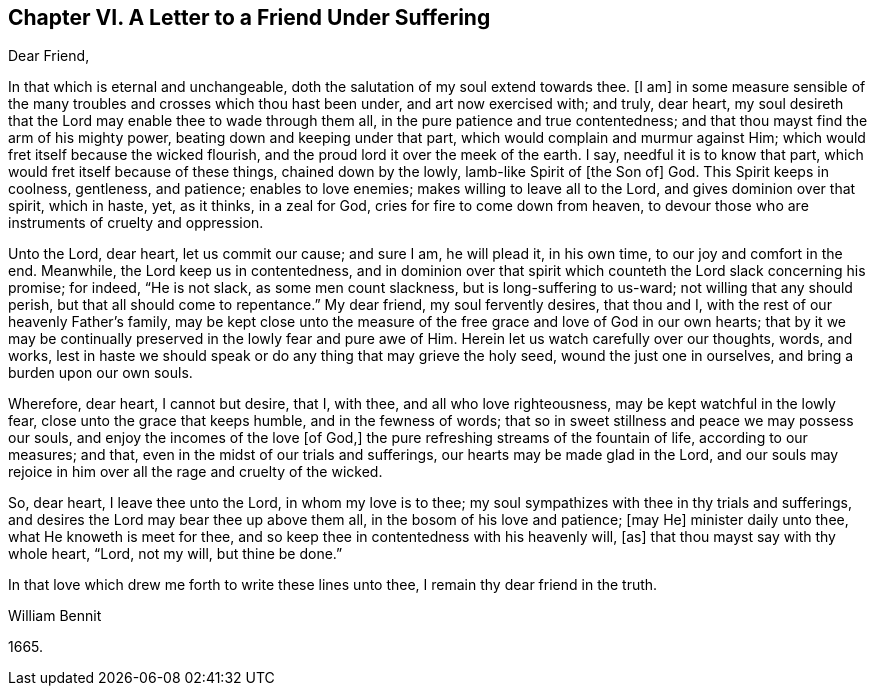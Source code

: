 == Chapter VI. A Letter to a Friend Under Suffering

Dear Friend,

In that which is eternal and unchangeable,
doth the salutation of my soul extend towards thee.
+++[+++I am]
in some measure sensible of the many troubles and crosses which thou hast been under,
and art now exercised with; and truly, dear heart,
my soul desireth that the Lord may enable thee to wade through them all,
in the pure patience and true contentedness;
and that thou mayst find the arm of his mighty power,
beating down and keeping under that part, which would complain and murmur against Him;
which would fret itself because the wicked flourish,
and the proud lord it over the meek of the earth.
I say, needful it is to know that part, which would fret itself because of these things,
chained down by the lowly, lamb-like Spirit of +++[+++the Son of]
God.
This Spirit keeps in coolness, gentleness, and patience; enables to love enemies;
makes willing to leave all to the Lord, and gives dominion over that spirit,
which in haste, yet, as it thinks, in a zeal for God,
cries for fire to come down from heaven,
to devour those who are instruments of cruelty and oppression.

Unto the Lord, dear heart, let us commit our cause; and sure I am, he will plead it,
in his own time, to our joy and comfort in the end.
Meanwhile, the Lord keep us in contentedness,
and in dominion over that spirit which counteth the Lord slack concerning his promise;
for indeed, "`He is not slack, as some men count slackness,
but is long-suffering to us-ward; not willing that any should perish,
but that all should come to repentance.`"
My dear friend, my soul fervently desires, that thou and I,
with the rest of our heavenly Father`'s family,
may be kept close unto the measure of the free grace and love of God in our own hearts;
that by it we may be continually preserved in the lowly fear and pure awe of Him.
Herein let us watch carefully over our thoughts, words, and works,
lest in haste we should speak or do any thing that may grieve the holy seed,
wound the just one in ourselves, and bring a burden upon our own souls.

Wherefore, dear heart, I cannot but desire, that I, with thee,
and all who love righteousness, may be kept watchful in the lowly fear,
close unto the grace that keeps humble, and in the fewness of words;
that so in sweet stillness and peace we may possess our souls,
and enjoy the incomes of the love +++[+++of God,]
the pure refreshing streams of the fountain of life, according to our measures; and that,
even in the midst of our trials and sufferings, our hearts may be made glad in the Lord,
and our souls may rejoice in him over all the rage and cruelty of the wicked.

So, dear heart, I leave thee unto the Lord, in whom my love is to thee;
my soul sympathizes with thee in thy trials and sufferings,
and desires the Lord may bear thee up above them all,
in the bosom of his love and patience; +++[+++may He]
minister daily unto thee, what He knoweth is meet for thee,
and so keep thee in contentedness with his heavenly will, +++[+++as]
that thou mayst say with thy whole heart, "`Lord, not my will, but thine be done.`"

In that love which drew me forth to write these lines unto thee,
I remain thy dear friend in the truth.

William Bennit

1665.
